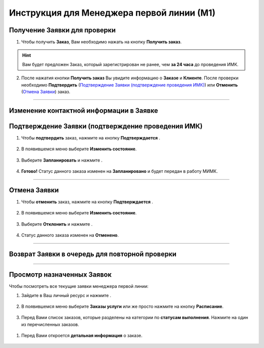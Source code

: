 Инструкция для Менеджера первой линии (М1)
=========================================

Получение Заявки для проверки
-----------------------------

1. Чтобы получить **Заказ**, Вам необходимо нажать на кнопку **Получить заказ**.

.. hint:: Вам будет предложен Заказ, который зарегистрирован не ранее, чем **за 24 часа** до проведения ИМК.

.. figure:: _static/manager1/order/order_m1.png
    :scale: 42 %
    :alt: alternate text
    :align: center

2. После нажатия кнопки **Получить заказ** Вы увидите информацию о **Заказе** и **Клиенте**. После проверки необходимо **Подтвердить** (`Подтверждение Заявки (подтверждение проведения ИМК)`_) или **Отменить** (`Отмена Заявки`_) заказ.

.. figure:: _static/manager1/order/order_m6.png
    :scale: 42 %
    :alt: alternate text
    :align: center

----------------------------------

Изменение контактной информации в Заявке
----------------------------------------

Подтверждение Заявки (подтверждение проведения ИМК)
---------------------------------------------------

1. Чтобы **подтвердить** заказ, нажмите на кнопку **Подтверждается** |шарнир|.
    
    .. |шарнир| image:: _static/nastroy.png
        :scale: 42 %


.. figure:: _static/manager1/order/order_m2.png
    :scale: 42 %
    :alt: alternate text
    :align: center

2. В появившемся меню выберите **Изменить состояние**.

.. figure:: _static/manager1/order/order_m3.png
    :scale: 42 %
    :alt: alternate text
    :align: center

3. Выберите **Запланировать** и нажмите |галка|.

    .. |галка| image:: _static/galka.png
        :scale: 42 %

.. figure:: _static/manager1/order/order_m4.png
    :scale: 42 %
    :alt: alternate text
    :align: center

4. **Готово!** Статус данного заказа изменен на **Запланировано** и будет передан в работу МИМК.

.. figure:: _static/manager1/order/order_m5.png
    :scale: 42 %
    :alt: alternate text
    :align: center

-------------------------------

Отмена Заявки
-------------

1. Чтобы **отменить** заказ, нажмите на кнопку **Подтверждается** |шарнир|.
    
    .. |шарнир| image:: _static/nastroy.png
        :scale: 42 %

.. figure:: _static/manager1/order/order_m2.png
    :scale: 42 %
    :alt: alternate text
    :align: center

2. В появившемся меню выберите **Изменить состояние**.

.. figure:: _static/manager1/order/order_m3.png
    :scale: 42 %
    :alt: alternate text
    :align: center

3. Выберите **Отклонить** и нажмите |галка|.

    .. |галка| image:: _static/galka.png
        :scale: 42 %

.. figure:: _static/manager1/order/order_m7.png
    :scale: 42 %
    :alt: alternate text
    :align: center

4. Статус данного заказа изменен на **Отменено**.

.. figure:: _static/manager1/order/order_m8.png
    :scale: 42 %
    :alt: alternate text
    :align: center

--------------------------

Возврат Заявки в очередь для повторной проверки
-----------------------------------------------

---------------------------

Просмотр назначенных Заявок
---------------------------

Чтобы посмотреть все текущие заявки менеджера первой линии:

1. Зайдите в Ваш личный ресурс и нажмите |точка|.

    .. |точка| image:: _static/tochka.png
        :scale: 42 %

.. figure:: _static/manager1/order/order_m9.png
    :scale: 42 %
    :alt: alternate text
    :align: center

2. В появившемся меню выберите **Заказы услуги** или же просто нажмите на кнопку **Расписание**.

.. figure:: _static/manager1/order/order_m10.png
    :scale: 42 %
    :alt: alternate text
    :align: center

3. Перед Вами список заказов, которые разделены на категории по **статусам выполнения**. Нажмите на один из перечисленных заказов.

.. figure:: _static/manager1/order/order_m11.png
    :scale: 42 %
    :alt: alternate text
    :align: center

1. Перед Вами откроется **детальная информация** о заказе.

.. figure:: _static/manager1/order/order_m12.png
    :scale: 42 %
    :alt: alternate text
    :align: center